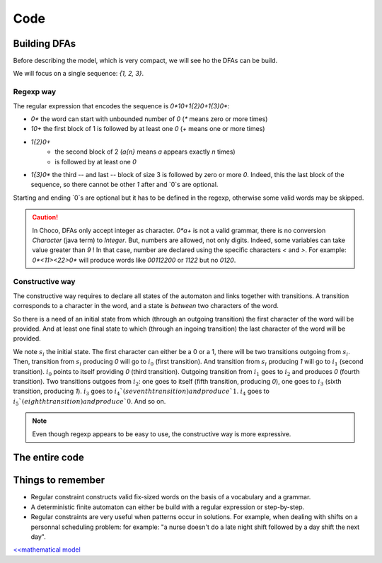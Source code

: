 .. _AL_code:

====
Code
====

Building DFAs
=============

Before describing the model, which is very compact, we will see ho the DFAs can be build.

We will focus on a single sequence: `{1, 2, 3}`.

Regexp way
++++++++++

The regular expression that encodes the sequence is `0*10+1{2}0+1{3}0*`:

- `0*` the word can start with unbounded number of `0` (`*` means zero or more times)
- `10+` the first block of 1 is followed by at least one `0` (`+` means one or more times)
- `1{2}0+`
    + the second block of 2 (`a{n}`  means `a` appears exactly `n` times)
    + is followed by at least one `0`
- `1{3}0*` the third -- and last -- block of size 3 is followed by zero or more `0`.
  Indeed, this the last block of the sequence, so there cannot be other `1` after and `0`s are optional.

Starting and ending `0`s are optional but it has to be defined in the regexp, otherwise some valid words
may be skipped.

.. caution::

    In Choco, DFAs only accept integer as character.
    `0*a+` is not a valid grammar, there is no conversion `Character` (java term) to `Integer`.
    But, numbers are allowed, not only digits. Indeed, some variables can take value greater than `9` !
    In that case, number are declared using the specific characters `<` and `>`.
    For example: `0*<11><22>0*` will produce words like `00112200` or `1122` but no `0120`.


.. code-block:: java
    :linenos:

    private void dfa(BoolVar[] cells, int[] rest, Model model) {
        StringBuilder regexp = new StringBuilder("0*");
        int m = rest.length;
        for (int i = 0; i < m; i++) {
            regexp.append('1').append('{').append(rest[i]).append('}');
            regexp.append('0');
            regexp.append(i == m - 1 ? '*' : '+');
        }
        IAutomaton auto = new FiniteAutomaton(regexp.toString());
        model.regular(cells, auto).post();
    }


Constructive way
++++++++++++++++

The constructive way requires to declare all states of the automaton and links together with transitions.
A transition corresponds to a character in the word, and a state is *between* two characters of the word.

So there is a need of an initial state from which (through an outgoing  transition) the first character of the word will be provided.
And at least one final state to which (through an ingoing transition) the last character of the word will be provided.

We note :math:`s_i` the initial state.
The first character can either be a 0 or a 1, there will be two transitions outgoing from :math:`s_i`.
Then, transition from :math:`s_i` producing `0` will go to :math:`i_0` (first transition).
And transition from :math:`s_i` producing `1` will go to :math:`i_1` (second transition).
:math:`i_0` points to itself providing `0` (third transition).
Outgoing transition from :math:`i_1` goes to :math:`i_2` and produces `0` (fourth transition).
Two transitions outgoes from :math:`i_2`:
one goes to itself (fifth transition, producing `0`),
one goes to :math:`i_3` (sixth transition, producing `1`).
:math:`i_3` goes to :math:`i_4`(seventh transition) and produce `1`.
:math:`i_4` goes to :math:`i_5`(eighth transition) and produce `0`.
And so on.

.. code-block::java
    :linenos:

    private void dfa2(BoolVar[] cells, int[] seq, Model model) {
        FiniteAutomaton auto = new FiniteAutomaton();
        int si = auto.addState();
        auto.setInitialState(si); // declare it as initial state
        int i0 = auto.addState();
        auto.addTransition(si, i0, 0); // first transition
        auto.addTransition(i0, i0, 0); // second transition
        int from = i0;
        int m = seq.length;
        for (int i = 0; i < m; i++) {
            int ii = auto.addState();
            // word can start with '1'
            if(i == 0){
                auto.addTransition(si, ii, 1);
            }
            auto.addTransition(from, ii, 1);
            from = ii;
            for(int j = 1; j < seq[i]; j++){
                int jj = auto.addState();
                auto.addTransition(from, jj, 1);
                from = jj;
            }
            int ii0 = auto.addState();
            auto.addTransition(from, ii0, 0);
            auto.addTransition(ii0, ii0, 0);
            // the word can end with '1' or '0'
            if(i == m - 1){
                auto.setFinal(from, ii0);
            }
            from = ii0;
        }
        model.regular(cells, auto).post();
    }


.. note::

    Even though regexp appears to be easy to use, the constructive way is more expressive.


The entire code
===============

.. code-block:: java
    :linenos:

    // number of columns
    int N = 15;
    // number of rows
    int M = 15;
    // sequence of shaded blocks
    int[][][] BLOCKS =
            new int[][][]{{
                    {2},
                    {4, 2},
                    {1, 1, 4},
                    {1, 1, 1, 1},
                    {1, 1, 1, 1},
                    {1, 1, 1, 1},
                    {1, 1, 1, 1},
                    {1, 1, 1, 1},
                    {1, 2, 2, 1},
                    {1, 3, 1},
                    {2, 1},
                    {1, 1, 1, 2},
                    {2, 1, 1, 1},
                    {1, 2},
                    {1, 2, 1},
            }, {
                    {3},
                    {3},
                    {10},
                    {2},
                    {2},
                    {8, 2},
                    {2},
                    {1, 2, 1},
                    {2, 1},
                    {7},
                    {2},
                    {2},
                    {10},
                    {3},
                    {2}}};

    Model model = new Model("Nonogram");
    // Variables declaration
    BoolVar[][] cells = model.boolVarMatrix("c", N, M);
    // Constraint declaration
    // one regular per row
    for (int i = 0; i < M; i++) {
        dfa(cells[i], BLOCKS[0][i], model);
    }
    for (int j = 0; j < N; j++) {
        dfa(ArrayUtils.getColumn(cells, j), BLOCKS[1][j], model);
    }
    if(model.getSolver().solve()){
        for (int i = 0; i < cells.length; i++) {
            System.out.printf("\t");
            for (int j = 0; j < cells[i].length; j++) {
                System.out.printf(cells[i][j].getValue() == 1 ? "#" : " ");
            }
            System.out.printf("\n");
        }
    }

Things to remember
==================

+ Regular constraint constructs valid fix-sized words on the basis of a vocabulary and a grammar.

+ A deterministic finite automaton can either be build with a regular expression or step-by-step.

+ Regular constraints are very useful when patterns occur in solutions.
  For example, when dealing with shifts on a personnal scheduling problem:
  for example: "a nurse doesn't do a late night shift followed by a day shift the next day".


`<<mathematical model <602.mathmodel.html>`_

